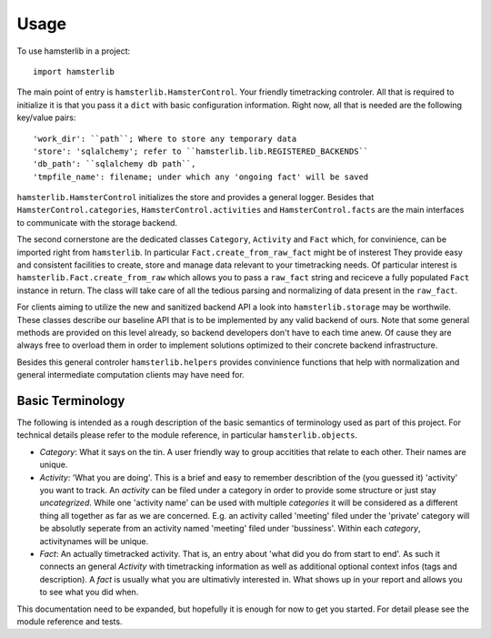 ========
Usage
========

To use hamsterlib in a project::

    import hamsterlib

The main point of entry is ``hamsterlib.HamsterControl``. Your friendly timetracking
controler. All that is required to initialize it is that you pass it a ``dict`` with basic
configuration information. Right now, all that is needed are the following key/value
pairs::

        'work_dir': ``path``; Where to store any temporary data
        'store': 'sqlalchemy'; refer to ``hamsterlib.lib.REGISTERED_BACKENDS``
        'db_path': ``sqlalchemy db path``,
        'tmpfile_name': filename; under which any 'ongoing fact' will be saved

``hamsterlib.HamsterControl`` initializes the store and provides a general logger.
Besides that ``HamsterControl.categories``, ``HamsterControl.activities`` and 
``HamsterControl.facts`` are the main interfaces to communicate with the storage backend.

The second cornerstone are the dedicated classes ``Category``, ``Activity`` and ``Fact``
which, for convinience, can be imported right from ``hamsterlib``. In particular
``Fact.create_from_raw_fact`` might be of insterest
They provide easy and consistent facilities to create, store and manage data relevant to
your timetracking needs. Of particular interest is ``hamsterlib.Fact.create_from_raw``
which allows you to pass a ``raw_fact`` string and reciceve a fully populated ``Fact``
instance in return. The class will take care of all the tedious parsing and normalizing
of data present in the ``raw_fact``.

For clients aiming to utilize the new and sanitized backend API a look into 
``hamsterlib.storage`` may be worthwile. These classes describe our baseline API that
is to be implemented by any valid backend of ours. Note that some general methods are
provided on this level already, so backend developers don't have to each time anew.
Of cause they are always free to overload them in order to implement solutions optimized
to their concrete backend infrastructure.

Besides this general controler ``hamsterlib.helpers`` provides convinience functions
that help with normalization and general intermediate computation clients may have need
for.

Basic Terminology
------------------

The following is intended as a rough description of the basic semantics of terminology used
as part of this project. For technical details please refer to the module reference, in
particular ``hamsterlib.objects``.

* *Category*: What it says on the tin. A user friendly way to group accitities that
  relate to each other. Their names are unique.
* *Activity*: 'What you are doing'. This is a brief and easy to remember describtion of
  the (you guessed it) 'activity' you want to track. An *activity* can be filed under
  a category in order to provide some structure or just stay *uncategrized*.
  While one 'activity name' can be used with multiple *categories* it will be considered
  as a different thing all together as far as we are concerned. E.g. an activity called
  'meeting' filed under the 'private' category will be absolutly seperate from an activity
  named 'meeting' filed under 'bussiness'. Within each *category*, activitynames will be
  unique.
* *Fact*: An actually timetracked activity. That is, an entry about 'what did you do from
  start to end'. As such it connects an general *Activity* with timetracking information as
  well as additional optional context infos (tags and description).
  A *fact* is usually what you are ultimativly interested in. What shows up in your report
  and allows you to see what you did when.

This documentation need to be expanded, but hopefully it is enough for now to get 
you started. For detail please see the module reference and tests.



        

